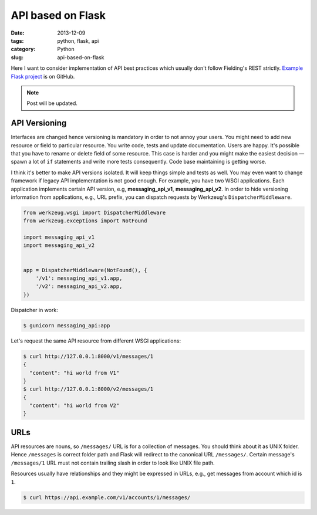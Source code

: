 ==================
API based on Flask
==================

:date: 2013-12-09
:tags: python, flask, api
:category: Python
:slug: api-based-on-flask

Here I want to consider implementation of API best practices which
usually don't follow Fielding's REST strictly. `Example Flask project`_
is on GitHub.

.. note::
    Post will be updated.

API Versioning
--------------

Interfaces are changed hence versioning is mandatory in order to not annoy
your users. You might need to add new resource or field to particular resource.
You write code, tests and update documentation. Users are happy.
It's possible that you have to rename or delete field of some resource.
This case is harder and you might make the easiest decision — spawn
a lot of ``if`` statements and write more tests consequently.
Code base maintaining is getting worse.

I think it's better to make API versions isolated.
It will keep things simple and tests as well. You may even want to change
framework if legacy API implementation is not good enough.
For example, you have two WSGI applications. Each application implements
certain API version, e.g, **messaging_api_v1**, **messaging_api_v2**.
In order to hide versioning information from applications, e.g., URL prefix,
you can dispatch requests by Werkzeug's ``DispatcherMiddleware``.

.. code-block:: python

    from werkzeug.wsgi import DispatcherMiddleware
    from werkzeug.exceptions import NotFound

    import messaging_api_v1
    import messaging_api_v2


    app = DispatcherMiddleware(NotFound(), {
        '/v1': messaging_api_v1.app,
        '/v2': messaging_api_v2.app,
    })

Dispatcher in work:

.. code-block:: console

    $ gunicorn messaging_api:app

Let's request the same API resource from different WSGI applications:

.. code-block:: console

    $ curl http://127.0.0.1:8000/v1/messages/1
    {
      "content": "hi world from V1"
    }
    $ curl http://127.0.0.1:8000/v2/messages/1
    {
      "content": "hi world from V2"
    }

URLs
----

API resources are nouns, so ``/messages/`` URL is for a collection of messages.
You should think about it as UNIX folder. Hence ``/messages`` is correct
folder path and Flask will redirect to the canonical URL ``/messages/``.
Certain message's ``/messages/1`` URL must not contain trailing slash
in order to look like UNIX file path.

Resources usually have relationships and they might be expressed in URLs,
e.g., get messages from account which id is ``1``.

.. code-block:: console

    $ curl https://api.example.com/v1/accounts/1/messages/

.. _Example Flask project: https://github.com/marselester/api-example-based-on-flask
